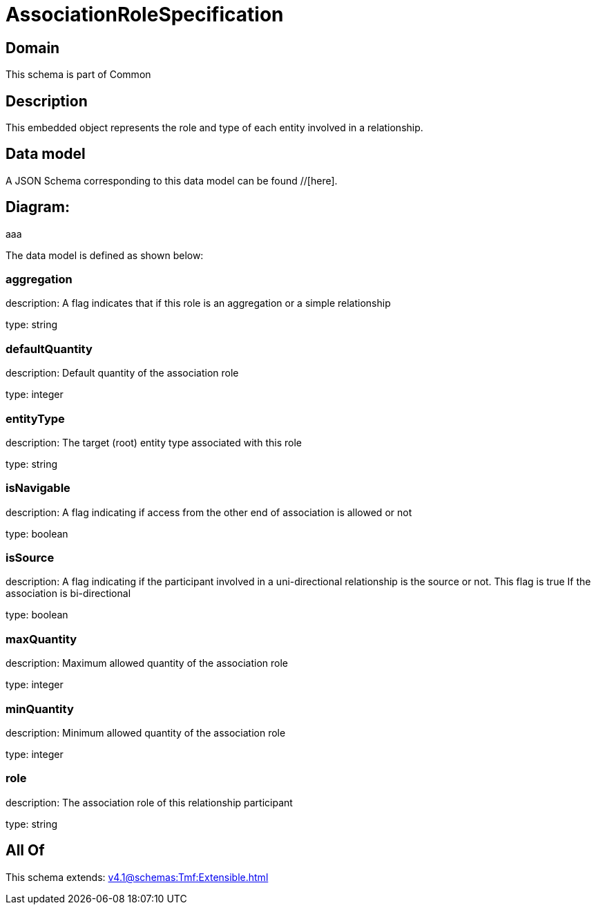 = AssociationRoleSpecification

[#domain]
== Domain

This schema is part of Common

[#description]
== Description
This embedded object represents the role and type of each entity involved in a relationship.


[#data_model]
== Data model

A JSON Schema corresponding to this data model can be found //[here].

== Diagram:
aaa

The data model is defined as shown below:


=== aggregation
description: A flag indicates that if this role is an aggregation or a simple relationship

type: string


=== defaultQuantity
description: Default quantity of the association role

type: integer


=== entityType
description: The target (root) entity type associated with this role

type: string


=== isNavigable
description: A flag indicating if access from the other end of association is allowed or not

type: boolean


=== isSource
description: A flag indicating if the participant involved in a uni-directional relationship is the source or not. This flag is true If the association is bi-directional

type: boolean


=== maxQuantity
description: Maximum allowed quantity of the association role

type: integer


=== minQuantity
description: Minimum allowed quantity of the association role

type: integer


=== role
description: The association role of this relationship participant

type: string


[#all_of]
== All Of

This schema extends: xref:v4.1@schemas:Tmf:Extensible.adoc[]
